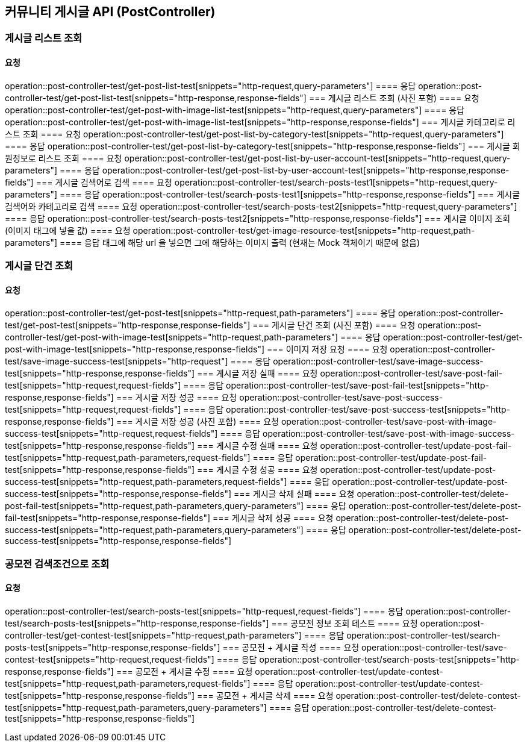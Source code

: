 
== 커뮤니티 게시글 API (PostController)
=== 게시글 리스트 조회
==== 요청
operation::post-controller-test/get-post-list-test[snippets="http-request,query-parameters"]
==== 응답
operation::post-controller-test/get-post-list-test[snippets="http-response,response-fields"]
=== 게시글 리스트 조회 (사진 포함)
==== 요청
operation::post-controller-test/get-post-with-image-list-test[snippets="http-request,query-parameters"]
==== 응답
operation::post-controller-test/get-post-with-image-list-test[snippets="http-response,response-fields"]
=== 게시글 카테고리로 리스트 조회
==== 요청
operation::post-controller-test/get-post-list-by-category-test[snippets="http-request,query-parameters"]
==== 응답
operation::post-controller-test/get-post-list-by-category-test[snippets="http-response,response-fields"]
=== 게시글 회원정보로 리스트 조회
==== 요청
operation::post-controller-test/get-post-list-by-user-account-test[snippets="http-request,query-parameters"]
==== 응답
operation::post-controller-test/get-post-list-by-user-account-test[snippets="http-response,response-fields"]
=== 게시글 검색어로 검색
==== 요청
operation::post-controller-test/search-posts-test1[snippets="http-request,query-parameters"]
==== 응답
operation::post-controller-test/search-posts-test1[snippets="http-response,response-fields"]
=== 게시글 검색어와 카테고리로 검색
==== 요청
operation::post-controller-test/search-posts-test2[snippets="http-request,query-parameters"]
==== 응답
operation::post-controller-test/search-posts-test2[snippets="http-response,response-fields"]
=== 게시글 이미지 조회 (이미지 태그에 넣을 값)
==== 요청
operation::post-controller-test/get-image-resource-test[snippets="http-request,path-parameters"]
==== 응답
태그에 해당 url 을 넣으면 그에 해당하는 이미지 출력 (현재는 Mock 객체이기 때문에 없음)

=== 게시글 단건 조회
==== 요청
operation::post-controller-test/get-post-test[snippets="http-request,path-parameters"]
==== 응답
operation::post-controller-test/get-post-test[snippets="http-response,response-fields"]
=== 게시글 단건 조회 (사진 포함)
==== 요청
operation::post-controller-test/get-post-with-image-test[snippets="http-request,path-parameters"]
==== 응답
operation::post-controller-test/get-post-with-image-test[snippets="http-response,response-fields"]
=== 이미지 저장 요청
==== 요청
operation::post-controller-test/save-image-success-test[snippets="http-request"]
==== 응답
operation::post-controller-test/save-image-success-test[snippets="http-response,response-fields"]
=== 게시글 저장 실패
==== 요청
operation::post-controller-test/save-post-fail-test[snippets="http-request,request-fields"]
==== 응답
operation::post-controller-test/save-post-fail-test[snippets="http-response,response-fields"]
=== 게시글 저장 성공
==== 요청
operation::post-controller-test/save-post-success-test[snippets="http-request,request-fields"]
==== 응답
operation::post-controller-test/save-post-success-test[snippets="http-response,response-fields"]
=== 게시글 저장 성공 (사진 포함)
==== 요청
operation::post-controller-test/save-post-with-image-success-test[snippets="http-request,request-fields"]
==== 응답
operation::post-controller-test/save-post-with-image-success-test[snippets="http-response,response-fields"]
=== 게시글 수정 실패
==== 요청
operation::post-controller-test/update-post-fail-test[snippets="http-request,path-parameters,request-fields"]
==== 응답
operation::post-controller-test/update-post-fail-test[snippets="http-response,response-fields"]
=== 게시글 수정 성공
==== 요청
operation::post-controller-test/update-post-success-test[snippets="http-request,path-parameters,request-fields"]
==== 응답
operation::post-controller-test/update-post-success-test[snippets="http-response,response-fields"]
=== 게시글 삭제 실패
==== 요청
operation::post-controller-test/delete-post-fail-test[snippets="http-request,path-parameters,query-parameters"]
==== 응답
operation::post-controller-test/delete-post-fail-test[snippets="http-response,response-fields"]
=== 게시글 삭제 성공
==== 요청
operation::post-controller-test/delete-post-success-test[snippets="http-request,path-parameters,query-parameters"]
==== 응답
operation::post-controller-test/delete-post-success-test[snippets="http-response,response-fields"]

=== 공모전 검색조건으로 조회
==== 요청
operation::post-controller-test/search-posts-test[snippets="http-request,request-fields"]
==== 응답
operation::post-controller-test/search-posts-test[snippets="http-response,response-fields"]
=== 공모전 정보 조회 테스트
==== 요청
operation::post-controller-test/get-contest-test[snippets="http-request,path-parameters"]
==== 응답
operation::post-controller-test/search-posts-test[snippets="http-response,response-fields"]
=== 공모전 + 게시글 작성
==== 요청
operation::post-controller-test/save-contest-test[snippets="http-request,request-fields"]
==== 응답
operation::post-controller-test/search-posts-test[snippets="http-response,response-fields"]
=== 공모전 + 게시글 수정
==== 요청
operation::post-controller-test/update-contest-test[snippets="http-request,path-parameters,request-fields"]
==== 응답
operation::post-controller-test/update-contest-test[snippets="http-response,response-fields"]
=== 공모전 + 게시글 삭제
==== 요청
operation::post-controller-test/delete-contest-test[snippets="http-request,path-parameters,query-parameters"]
==== 응답
operation::post-controller-test/delete-contest-test[snippets="http-response,response-fields"]
